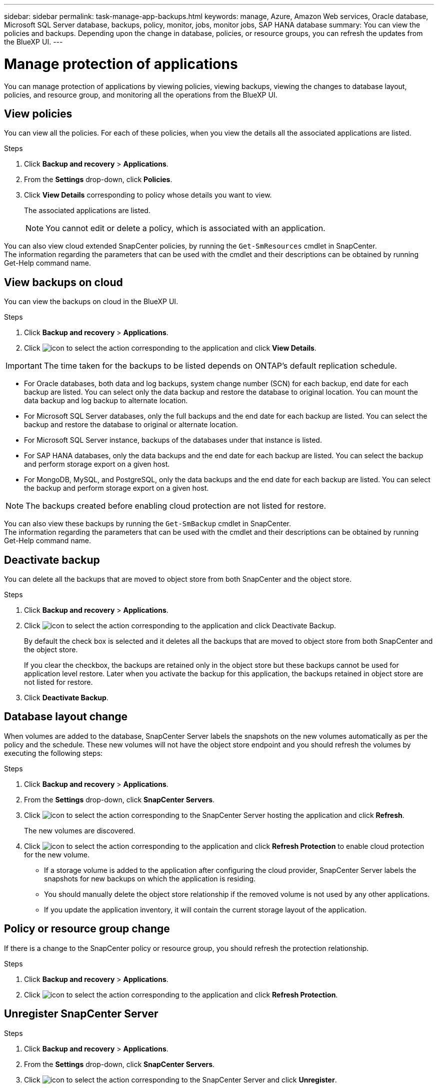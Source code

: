 ---
sidebar: sidebar
permalink: task-manage-app-backups.html
keywords: manage, Azure, Amazon Web services, Oracle database, Microsoft SQL Server database, backups, policy, monitor, jobs, monitor jobs, SAP HANA database
summary: You can view the policies and backups. Depending upon the change in database, policies, or resource groups, you can refresh the updates from the BlueXP UI.
---

= Manage protection of applications
:hardbreaks:
:nofooter:
:icons: font
:linkattrs:
:imagesdir: ./media/

[.lead]

You can manage protection of applications by viewing policies, viewing backups, viewing the changes to database layout, policies, and resource group, and monitoring all the operations from the BlueXP UI.

== View policies

You can view all the policies. For each of these policies, when you view the details all the associated applications are listed.

.Steps

. Click *Backup and recovery* > *Applications*.
. From the *Settings* drop-down, click *Policies*.
. Click *View Details* corresponding to policy whose details you want to view.
+
The associated applications are listed.
+
NOTE: You cannot edit or delete a policy, which is associated with an application.

You can also view cloud extended SnapCenter policies, by running the `Get-SmResources` cmdlet in SnapCenter.
The information regarding the parameters that can be used with the cmdlet and their descriptions can be obtained by running Get-Help command name.

== View backups on cloud

You can view the backups on cloud in the BlueXP UI.

.Steps

. Click *Backup and recovery* > *Applications*.
. Click image:icon-action.png[icon to select the action] corresponding to the application and click *View Details*.

IMPORTANT: The time taken for the backups to be listed depends on ONTAP's default replication schedule.

* For Oracle databases, both data and log backups, system change number (SCN) for each backup, end date for each backup are listed. You can select only the data backup and restore the database to original location. You can mount the data backup and log backup to alternate location.
* For Microsoft SQL Server databases, only the full backups and the end date for each backup are listed. You can select the backup and restore the database to original or alternate location.
* For Microsoft SQL Server instance, backups of the databases under that instance is listed.
* For SAP HANA databases, only the data backups and the end date for each backup are listed. You can select the backup and perform storage export on a given host.
* For MongoDB, MySQL, and PostgreSQL, only the data backups and the end date for each backup are listed. You can select the backup and perform storage export on a given host.

NOTE: The backups created before enabling cloud protection are not listed for restore.
//Documented this for JIRA: AMS-8562

You can also view these backups by running the `Get-SmBackup` cmdlet in SnapCenter.
The information regarding the parameters that can be used with the cmdlet and their descriptions can be obtained by running Get-Help command name.

== Deactivate backup

You can delete all the backups that are moved to object store from both SnapCenter and the object store. 

.Steps

. Click *Backup and recovery* > *Applications*.
. Click image:icon-action.png[icon to select the action] corresponding to the application and click Deactivate Backup.
+
By default the check box is selected and it deletes all the backups that are moved to object store from both SnapCenter and the object store.
+
If you clear the checkbox, the backups are retained only in the object store but these backups cannot be used for application level restore. Later when you activate the backup for this application, the backups retained in object store are not listed for restore.
. Click *Deactivate Backup*.

== Database layout change

When volumes are added to the database, SnapCenter Server labels the snapshots on the new volumes automatically as per the policy and the schedule. These new volumes will not have the object store endpoint and you should refresh the volumes by executing the following steps:

.Steps

. Click *Backup and recovery* > *Applications*.
. From the *Settings* drop-down, click *SnapCenter Servers*.
. Click image:icon-action.png[icon to select the action] corresponding to the SnapCenter Server hosting the application and click *Refresh*.
+
The new volumes are discovered.
. Click image:icon-action.png[icon to select the action] corresponding to the application and click *Refresh Protection* to enable cloud protection for the new volume.

* If a storage volume is added to the application after configuring the cloud provider, SnapCenter Server labels the snapshots for new backups on which the application is residing. 
* You should manually delete the object store relationship if the removed volume is not used by any other applications.
* If you update the application inventory, it will contain the current storage layout of the application.

== Policy or resource group change

If there is a change to the SnapCenter policy or resource group, you should refresh the protection relationship.

.Steps

. Click *Backup and recovery* > *Applications*.
. Click image:icon-action.png[icon to select the action] corresponding to the application and click *Refresh Protection*.

== Unregister SnapCenter Server

.Steps

. Click *Backup and recovery* > *Applications*.
. From the *Settings* drop-down, click *SnapCenter Servers*.
. Click image:icon-action.png[icon to select the action] corresponding to the SnapCenter Server and click *Unregister*.
+
By default the check box is selected and it deletes all the backups that are moved to object store from both SnapCenter and the object store.
+
If you clear the checkbox, the backups are retained only in the object store but these backups cannot be used for application level restore. Later when you activate the backup for this application, the backups retained in object store are not listed for restore.

== Monitor Jobs

Jobs are created for all the Cloud Backup operations. You can monitor all the jobs and all the sub tasks that are performed as part of each task.

.Steps

. Click *Backup and recovery* > *Job Monitoring*.
+
When you initiate an operation, a window appears stating that the job is initiated. You can click the link to monitor the job.
. Click the primary task to view the sub tasks and status of each of these sub tasks.

== Configure CA Certificates

You can configure CA signed certificate if you want to include additional security to your environment.

=== Configure SnapCenter CA signed certificate in BlueXP Connector

You should configure SnapCenter CA signed certificate in BlueXP Connector so that the Connector can verify the SnapCenter’s certificate.

.Before you begin

You should run the following command in the BlueXP Connector to get the _<base_mount_path>_:
`sudo docker volume ls | grep snapcenter_volume | awk {'print $2'} | xargs sudo docker volume inspect | grep Mountpoint`

.Steps

. Log in to the Connector.
`cd <base_mount_path> mkdir -p server/certificate`
. Copy the root CA and intermediate CA files to the _<base_mount_path>/server/certificate_ directory. 
+
The CA files should be in .pem format.
. If you have CRL files, perform the following steps:
.. `cd <base_mount_path> mkdir -p server/crl`
.. Copy the CRL files to the _<base_mount_path>/server/crl_ directory. 
. Connect to the cloudmanager_snapcenter and modify the enableCACert in config.yml to true.
`sudo docker exec -t cloudmanager_snapcenter sed -i 's/enableCACert: false/enableCACert: true/g' /opt/netapp/cloudmanager-snapcenter/config/config.yml`
. Restart cloudmanager_snapcenter container.
`sudo docker restart cloudmanager_snapcenter`

=== Configure CA signed certificate for BlueXP Connector

If 2way SSL is enabled in SnapCenter, you should perform the following steps on the Connector to use the CA certificate as the client certificate when the Connector is connecting with the SnapCenter.

.Before you begin

You should run the following command to get the _<base_mount_path>_:
`sudo docker volume ls | grep snapcenter_volume | awk {'print $2'} | xargs sudo docker volume inspect | grep Mountpoint`

.Steps

. Log in to the Connector.
`cd <base_mount_path> mkdir -p client/certificate`
. Copy the CA signed certificate and key file to the _<base_mount_path>/client/certificate_ in the Connector.
+
The file name should be certificate.pem and key.pem. The certificate.pem should have the entire chain of the certificates like intermediate CA and root CA.
. Create the PKCS12 format of the certificate with the name certificate.p12 and keep at _<base_mount_path>/client/certificate_.
+
Example: openssl pkcs12 -inkey key.pem -in certificate.pem -export -out certificate.p12
. Connect to the cloudmanager_snapcenter and modify the sendCACert in config.yml to true.
`sudo docker exec -t cloudmanager_snapcenter sed -i 's/sendCACert: false/sendCACert: true/g' /opt/netapp/cloudmanager-snapcenter/config/config.yml`
. Restart cloudmanager_snapcenter container.
`sudo docker restart cloudmanager_snapcenter`
. Perform the following steps on the SnapCenter to validate the certificate sent by the Connector.
.. Login to the SnapCenter Sever host.
.. Click *Start* > *Start Search*.
.. Type mmc and press *Enter*.
.. Click *Yes*.
.. In File menu, click *Add/Remove Snap-in*.
.. Click *Certificates* > *Add* > *Computer account* > *Next*.
.. Click *Local computer* > *Finish*.
.. If you have no more snap-ins to add to the console, click *OK*.
.. In the console tree, double-click *Certificates*.
.. Right-click the *Trusted Root Certification Authorities store*.
.. Click *Import* to import the certificates and follow the steps in the *Certificate Import Wizard*.